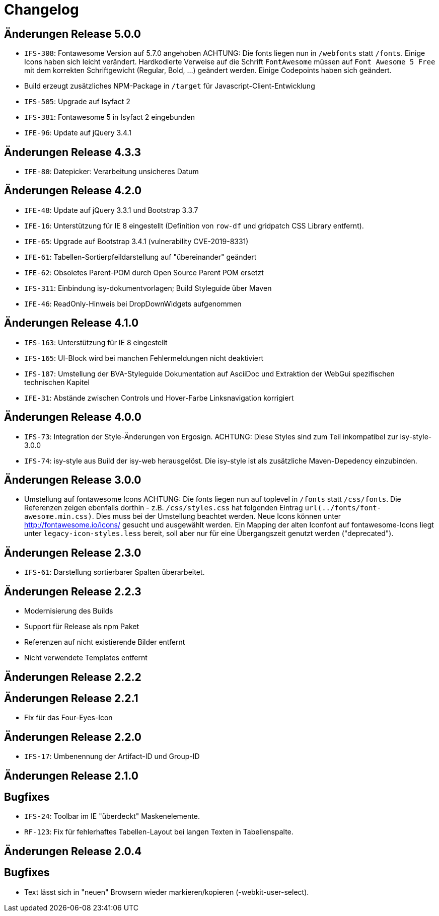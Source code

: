 = Changelog

== Änderungen Release 5.0.0
// tag::release-5.0.0[]
- `IFS-308`: Fontawesome Version auf 5.7.0 angehoben
ACHTUNG: Die fonts liegen nun in `/webfonts` statt `/fonts`. Einige Icons haben sich leicht verändert. Hardkodierte Verweise auf die Schrift `FontAwesome` müssen auf
`Font Awesome 5 Free` mit dem korrekten Schriftgewicht (Regular, Bold, ...)  geändert werden. Einige Codepoints haben sich geändert.
- Build erzeugt zusätzliches NPM-Package in `/target` für Javascript-Client-Entwicklung
- `IFS-505`: Upgrade auf Isyfact 2
- `IFS-381`: Fontawesome 5 in Isyfact 2 eingebunden
- `IFE-96`: Update auf jQuery 3.4.1
// end::release-5.0.0[]

== Änderungen Release 4.3.3
// tag::release-4.3.0[]
- `IFE-80`: Datepicker: Verarbeitung unsicheres Datum
// end::release-4.3.0[]

== Änderungen Release 4.2.0
// tag::release-4.2.0[]
- `IFE-48`: Update auf jQuery 3.3.1 und Bootstrap 3.3.7
- `IFE-16`: Unterstützung für IE 8 eingestellt (Definition von `row-df` und gridpatch CSS Library entfernt).
- `IFE-65`: Upgrade auf Bootstrap 3.4.1 (vulnerability CVE-2019-8331)
- `IFE-61`: Tabellen-Sortierpfeildarstellung auf "übereinander" geändert
- `IFE-62`: Obsoletes Parent-POM durch Open Source Parent POM ersetzt
- `IFS-311`: Einbindung isy-dokumentvorlagen; Build Styleguide über Maven
- `IFE-46`: ReadOnly-Hinweis bei DropDownWidgets aufgenommen
// end::release-4.2.0[]

== Änderungen Release 4.1.0
// tag::release-4.1.0[]
- `IFS-163`: Unterstützung für IE 8 eingestellt
- `IFS-165`: UI-Block wird bei manchen Fehlermeldungen nicht deaktiviert
- `IFS-187`: Umstellung der BVA-Styleguide Dokumentation auf AsciiDoc und Extraktion der WebGui spezifischen technischen Kapitel
- `IFE-31`: Abstände zwischen Controls und Hover-Farbe Linksnavigation korrigiert
// end::release-4.1.0[]

== Änderungen Release 4.0.0
// tag::release-4.0.0[]
- `IFS-73`: Integration der Style-Änderungen von Ergosign. ACHTUNG: Diese Styles sind zum Teil inkompatibel zur isy-style-3.0.0
- `IFS-74`: isy-style aus Build der isy-web herausgelöst. Die isy-style ist als zusätzliche Maven-Depedency einzubinden.
// end::release-4.0.0[]

== Änderungen Release 3.0.0
// tag::release-3.0.0[]
- Umstellung auf fontawesome Icons
ACHTUNG: Die fonts liegen nun auf toplevel in `/fonts` statt `/css/fonts`.
Die Referenzen zeigen ebenfalls dorthin - z.B. `/css/styles.css` hat folgenden Eintrag `url(../fonts/font-awesome.min.css)`.
Dies muss bei der Umstellung beachtet werden.
Neue Icons können unter http://fontawesome.io/icons/ gesucht und ausgewählt werden.
Ein Mapping der alten Iconfont auf fontawesome-Icons liegt unter `legacy-icon-styles.less` bereit, soll aber nur für eine Übergangszeit genutzt werden ("deprecated").
// end::release-3.0.0[]

== Änderungen Release 2.3.0
// tag::release-2.3.0[]
- `IFS-61`: Darstellung sortierbarer Spalten überarbeitet.
// end::release-2.3.0[]

== Änderungen Release 2.2.3
// tag::release-2.2.3[]
- Modernisierung des Builds
- Support für Release als npm Paket
- Referenzen auf nicht existierende Bilder entfernt
- Nicht verwendete Templates entfernt
// end::release-2.2.3[]

== Änderungen Release 2.2.2
// tag::release-2.2.2[]
// end::release-2.2.2[]

== Änderungen Release 2.2.1
// tag::release-2.2.1[]
- Fix für das Four-Eyes-Icon
// end::release-2.2.1[]

== Änderungen Release 2.2.0
// tag::release-2.2.0[]
- `IFS-17`: Umbenennung der Artifact-ID und Group-ID
// end::release-2.2.0[]

== Änderungen Release 2.1.0
// tag::release-2.1.0[]
## Bugfixes
- `IFS-24`: Toolbar im IE "überdeckt" Maskenelemente.
- `RF-123`: Fix für fehlerhaftes Tabellen-Layout bei langen Texten in Tabellenspalte.
// end::release-2.1.0[]

== Änderungen Release 2.0.4
// tag::release-2.0.4[]
## Bugfixes
- Text lässt sich in "neuen" Browsern wieder markieren/kopieren (-webkit-user-select).
// end::release-2.0.4[]

